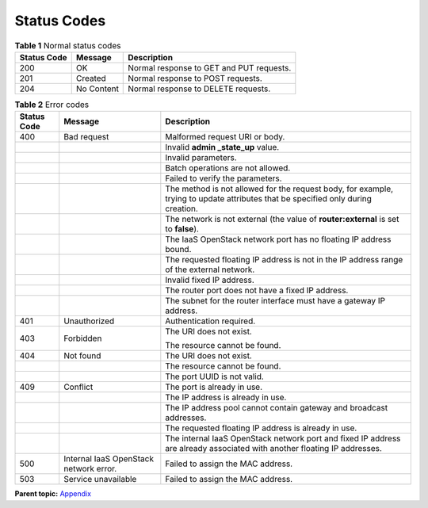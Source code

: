 Status Codes
============

.. table:: **Table 1** Normal status codes

   =========== ========== ========================================
   Status Code Message    Description
   =========== ========== ========================================
   200         OK         Normal response to GET and PUT requests.
   201         Created    Normal response to POST requests.
   204         No Content Normal response to DELETE requests.
   =========== ========== ========================================

.. table:: **Table 2** Error codes

   +---------------------------------------+---------------------------------------+---------------------------------------+
   | Status Code                           | Message                               | Description                           |
   +=======================================+=======================================+=======================================+
   | 400                                   | Bad request                           | Malformed request URI or body.        |
   +---------------------------------------+---------------------------------------+---------------------------------------+
   |                                       |                                       | Invalid **admin \_state_up** value.   |
   +---------------------------------------+---------------------------------------+---------------------------------------+
   |                                       |                                       | Invalid parameters.                   |
   +---------------------------------------+---------------------------------------+---------------------------------------+
   |                                       |                                       | Batch operations are not allowed.     |
   +---------------------------------------+---------------------------------------+---------------------------------------+
   |                                       |                                       | Failed to verify the parameters.      |
   +---------------------------------------+---------------------------------------+---------------------------------------+
   |                                       |                                       | The method is not allowed for the     |
   |                                       |                                       | request body, for example, trying to  |
   |                                       |                                       | update attributes that be specified   |
   |                                       |                                       | only during creation.                 |
   +---------------------------------------+---------------------------------------+---------------------------------------+
   |                                       |                                       | The network is not external (the      |
   |                                       |                                       | value of **router:external** is set   |
   |                                       |                                       | to **false**).                        |
   +---------------------------------------+---------------------------------------+---------------------------------------+
   |                                       |                                       | The IaaS OpenStack network port has   |
   |                                       |                                       | no floating IP address bound.         |
   +---------------------------------------+---------------------------------------+---------------------------------------+
   |                                       |                                       | The requested floating IP address is  |
   |                                       |                                       | not in the IP address range of the    |
   |                                       |                                       | external network.                     |
   +---------------------------------------+---------------------------------------+---------------------------------------+
   |                                       |                                       | Invalid fixed IP address.             |
   +---------------------------------------+---------------------------------------+---------------------------------------+
   |                                       |                                       | The router port does not have a fixed |
   |                                       |                                       | IP address.                           |
   +---------------------------------------+---------------------------------------+---------------------------------------+
   |                                       |                                       | The subnet for the router interface   |
   |                                       |                                       | must have a gateway IP address.       |
   +---------------------------------------+---------------------------------------+---------------------------------------+
   | 401                                   | Unauthorized                          | Authentication required.              |
   +---------------------------------------+---------------------------------------+---------------------------------------+
   | 403                                   | Forbidden                             | The URI does not exist.               |
   |                                       |                                       |                                       |
   |                                       |                                       | The resource cannot be found.         |
   +---------------------------------------+---------------------------------------+---------------------------------------+
   | 404                                   | Not found                             | The URI does not exist.               |
   +---------------------------------------+---------------------------------------+---------------------------------------+
   |                                       |                                       | The resource cannot be found.         |
   +---------------------------------------+---------------------------------------+---------------------------------------+
   |                                       |                                       | The port UUID is not valid.           |
   +---------------------------------------+---------------------------------------+---------------------------------------+
   | 409                                   | Conflict                              | The port is already in use.           |
   +---------------------------------------+---------------------------------------+---------------------------------------+
   |                                       |                                       | The IP address is already in use.     |
   +---------------------------------------+---------------------------------------+---------------------------------------+
   |                                       |                                       | The IP address pool cannot contain    |
   |                                       |                                       | gateway and broadcast addresses.      |
   +---------------------------------------+---------------------------------------+---------------------------------------+
   |                                       |                                       | The requested floating IP address is  |
   |                                       |                                       | already in use.                       |
   +---------------------------------------+---------------------------------------+---------------------------------------+
   |                                       |                                       | The internal IaaS OpenStack network   |
   |                                       |                                       | port and fixed IP address are already |
   |                                       |                                       | associated with another floating IP   |
   |                                       |                                       | addresses.                            |
   +---------------------------------------+---------------------------------------+---------------------------------------+
   | 500                                   | Internal IaaS OpenStack network       | Failed to assign the MAC address.     |
   |                                       | error.                                |                                       |
   +---------------------------------------+---------------------------------------+---------------------------------------+
   | 503                                   | Service unavailable                   | Failed to assign the MAC address.     |
   +---------------------------------------+---------------------------------------+---------------------------------------+

**Parent topic:** `Appendix <elb_fl_0000.html>`__
